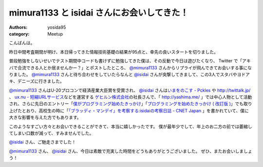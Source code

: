 mimura1133 と isidai さんにお会いしてきた！
===========================================

:authors: yosida95
:category: Meetup

こんばんは。

昨日中間考査期間が明け、本日帰ってきた情報技術基礎の結果が95点と、幸先の良いスタートを切りました。

普段勉強をしないせいでテスト期間中コードも書けずに勉強してきた僕は、その反動で今日は遊びたくなり、 Twitter で「アキバで合流できる人とか居ませんかー？」とポストしたところ、 `@mimura1133 <http://twitter.com/mimura1133>`__ さんからリプライが飛んできてお会いする事になりました。
`@mimura1133 <http://twitter.com/mimura1133>`__ さんと待ち合わせをしていたらなんと `@isidai <http://twitter.com/isidai>`__ さんが突撃してきまして、この3人でスタバやヨドアキ、デニーズに行きました。


`@mimura1133 <http://twitter.com/mimura1133>`__ さんはU-20プロコンで経済産業大臣賞を受賞され、 `@isidai <http://twitter.com/isidai>`__ さんは\ `いまをのこす - Pckles <http://pckles.com/>`__ や http://twittalk.jp/ 、 `ux.nu - 短縮URLサービス <http://ux.nu/>`__\ などを運営する `ゲヒルン株式会社 <http://www.gehirn.co.jp/>`__\ の社長さんで、「 http://yashima.me/ 」では中心人物として活動され、さらに先日のエントリー「\ `僕がプログラミング始めたきっかけ`_\ 」「\ `プログラミングを始めたきっかけ ( 改訂版 )`_\ 」でも取り上げたとおり、高校生の時に「\ `「ブラッディ・マンデイ」を考察する:isidaiの考察日誌 - CNET Japan <http://japan.cnet.com/blog/isidai/2008/10/12/entry_27017004/>`__ 」を書かれていて、僕に大きな影響を与えた方でもあります。


.. _僕がプログラミング始めたきっかけ: {filename}/2011/05/16/235339.rst
.. _プログラミングを始めたきっかけ ( 改訂版 ): {filename}/2011/05/20/193525.rst


このようなすごい方々とお会いできることができて、本当に嬉しかったです。
僕が最年少でして、年上のお二方の前では萎縮してしまい口数が減って、すみませんでした。

`@isidai <http://twitter.com/isidai>`__ さん、ご馳走さまでした！

`@mimura1133 <http://twitter.com/mimura1133>`__ さん、 `@isidai <http://twitter.com/isidai>`__ さん、今日は素敵で充実した時間をどうもありがとうございました。
ぜひ、またお会いしましょう！
